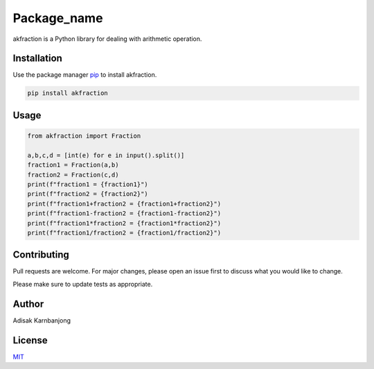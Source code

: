 Package_name
============

akfraction is a Python library for dealing with arithmetic operation.

Installation
------------

Use the package manager `pip <https://pip.pypa.io/en/stable/>`__ to
install akfraction.

.. code:: bash

   pip install akfraction

Usage
-----

.. code:: python

   from akfraction import Fraction

   a,b,c,d = [int(e) for e in input().split()]
   fraction1 = Fraction(a,b)
   fraction2 = Fraction(c,d)
   print(f"fraction1 = {fraction1}")
   print(f"fraction2 = {fraction2}")
   print(f"fraction1+fraction2 = {fraction1+fraction2}")
   print(f"fraction1-fraction2 = {fraction1-fraction2}")
   print(f"fraction1*fraction2 = {fraction1*fraction2}")
   print(f"fraction1/fraction2 = {fraction1/fraction2}")

Contributing
------------

Pull requests are welcome. For major changes, please open an issue first
to discuss what you would like to change.

Please make sure to update tests as appropriate.

Author
------

Adisak Karnbanjong

License
-------

`MIT <https://choosealicense.com/licenses/mit/>`__
